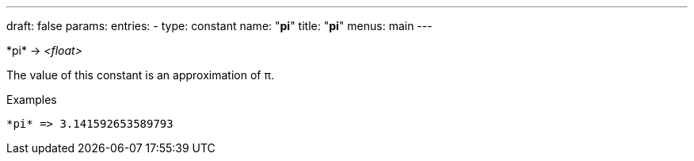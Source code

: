 ---
draft: false
params:
    entries:
        - type: constant
          name: "*pi*"
title: "*pi*"
menus: main
---

[.lisp-definition]
--
\*pi* -> __<float>__
--

The value of this constant is an approximation of π.

.Examples
[lisp]
----
*pi* => 3.141592653589793
----
